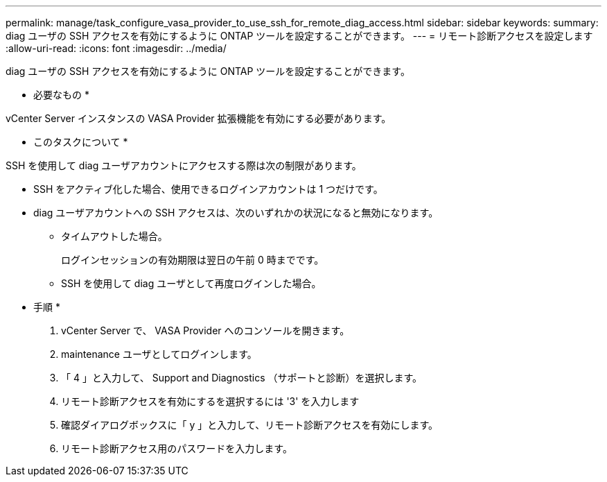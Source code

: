 ---
permalink: manage/task_configure_vasa_provider_to_use_ssh_for_remote_diag_access.html 
sidebar: sidebar 
keywords:  
summary: diag ユーザの SSH アクセスを有効にするように ONTAP ツールを設定することができます。 
---
= リモート診断アクセスを設定します
:allow-uri-read: 
:icons: font
:imagesdir: ../media/


[role="lead"]
diag ユーザの SSH アクセスを有効にするように ONTAP ツールを設定することができます。

* 必要なもの *

vCenter Server インスタンスの VASA Provider 拡張機能を有効にする必要があります。

* このタスクについて *

SSH を使用して diag ユーザアカウントにアクセスする際は次の制限があります。

* SSH をアクティブ化した場合、使用できるログインアカウントは 1 つだけです。
* diag ユーザアカウントへの SSH アクセスは、次のいずれかの状況になると無効になります。
+
** タイムアウトした場合。
+
ログインセッションの有効期限は翌日の午前 0 時までです。

** SSH を使用して diag ユーザとして再度ログインした場合。




* 手順 *

. vCenter Server で、 VASA Provider へのコンソールを開きます。
. maintenance ユーザとしてログインします。
. 「 4 」と入力して、 Support and Diagnostics （サポートと診断）を選択します。
. リモート診断アクセスを有効にするを選択するには '3' を入力します
. 確認ダイアログボックスに「 y 」と入力して、リモート診断アクセスを有効にします。
. リモート診断アクセス用のパスワードを入力します。

